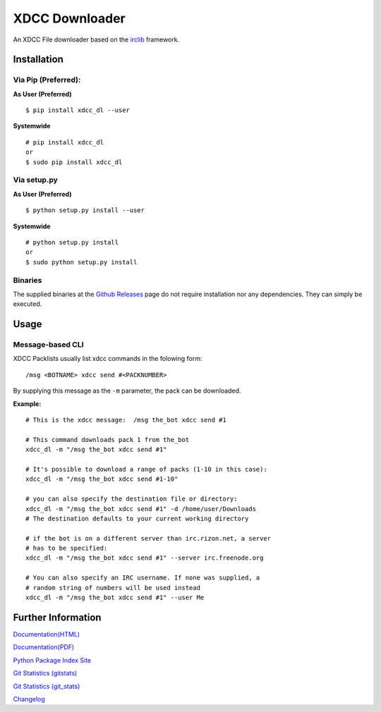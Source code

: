 XDCC Downloader
===============

An XDCC File downloader based on the
`irclib <https://github.com/jaraco/irc>`__ framework.

Installation
------------

Via Pip (Preferred):
~~~~~~~~~~~~~~~~~~~~

**As User (Preferred)**

::

    $ pip install xdcc_dl --user

**Systemwide**

::

    # pip install xdcc_dl
    or
    $ sudo pip install xdcc_dl

Via setup.py
~~~~~~~~~~~~

**As User (Preferred)**

::

    $ python setup.py install --user

**Systemwide**

::

    # python setup.py install
    or
    $ sudo python setup.py install

Binaries
~~~~~~~~

The supplied binaries at the `Github
Releases <https://github.com/namboy94/xdcc-downloader/releases>`__ page
do not require installation nor any dependencies. They can simply be
executed.

Usage
-----

Message-based CLI
~~~~~~~~~~~~~~~~~

XDCC Packlists usually list xdcc commands in the folowing form:

::

    /msg <BOTNAME> xdcc send #<PACKNUMBER>

By supplying this message as the ``-m`` parameter, the pack can be
downloaded.

**Example:**

::

    # This is the xdcc message:  /msg the_bot xdcc send #1

    # This command downloads pack 1 from the_bot
    xdcc_dl -m "/msg the_bot xdcc send #1"

    # It's possible to download a range of packs (1-10 in this case):
    xdcc_dl -m "/msg the_bot xdcc send #1-10"

    # you can also specify the destination file or directory:
    xdcc_dl -m "/msg the_bot xdcc send #1" -d /home/user/Downloads
    # The destination defaults to your current working directory

    # if the bot is on a different server than irc.rizon.net, a server
    # has to be specified:
    xdcc_dl -m "/msg the_bot xdcc send #1" --server irc.freenode.org

    # You can also specify an IRC username. If none was supplied, a
    # random string of numbers will be used instead
    xdcc_dl -m "/msg the_bot xdcc send #1" --user Me

Further Information
-------------------

`Documentation(HTML) <https://docs.namibsun.net/html_docs/xdcc_downloader/index.html>`__

`Documentation(PDF) <https://docs.namibsun.net/pdf_docs/xdcc_downloader.pdf>`__

`Python Package Index Site <https://pypi.python.org/pypi/xdcc_dl>`__

`Git Statistics
(gitstats) <https://gitstats.namibsun.net/gitstats/xdcc_downloader/index.html>`__

`Git Statistics
(git\_stats) <https://gitstats.namibsun.net/git_stats/xdcc_downloader/index.html>`__

`Changelog <https://gitlab.namibsun.net/namboy94/xdcc-downloader/raw/master/CHANGELOG>`__


